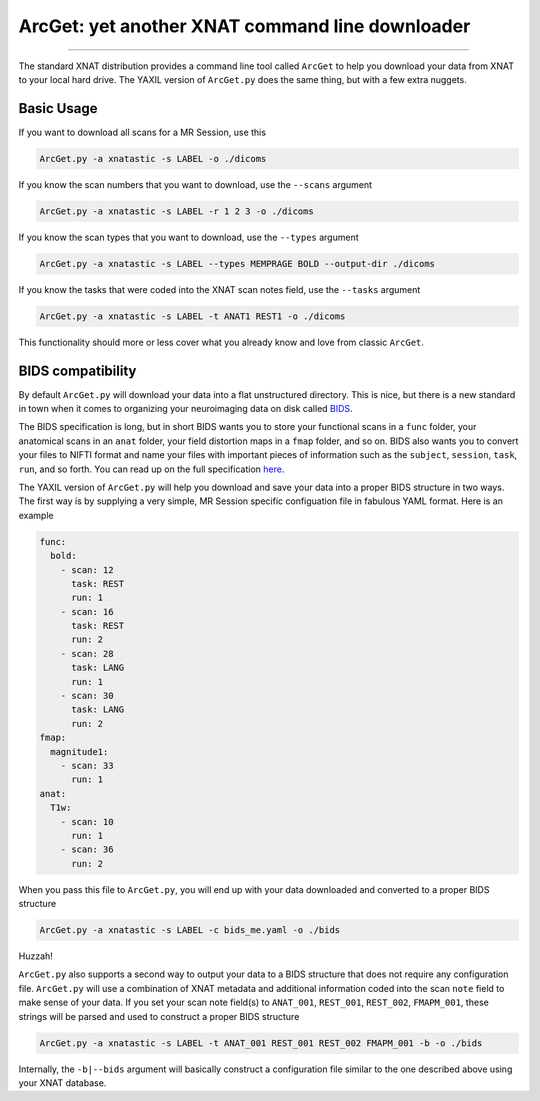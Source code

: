 .. _arcget

ArcGet: yet another XNAT command line downloader
================================================

-----------------------------------------

The standard XNAT distribution provides a command line tool called ``ArcGet`` 
to help you download your data from XNAT to your local hard drive. The YAXIL 
version of ``ArcGet.py`` does the same thing, but with a few extra nuggets.

Basic Usage
-----------
If you want to download all scans for a MR Session, use this

.. code-block:: bash

  ArcGet.py -a xnatastic -s LABEL -o ./dicoms

If you know the scan numbers that you want to download, use the ``--scans`` 
argument

.. code-block:: bash

  ArcGet.py -a xnatastic -s LABEL -r 1 2 3 -o ./dicoms

If you know the scan types that you want to download, use the ``--types`` 
argument

.. code-block:: bash

  ArcGet.py -a xnatastic -s LABEL --types MEMPRAGE BOLD --output-dir ./dicoms

If you know the tasks that were coded into the XNAT scan notes field, use the 
``--tasks`` argument

.. code-block:: bash

  ArcGet.py -a xnatastic -s LABEL -t ANAT1 REST1 -o ./dicoms

This functionality should more or less cover what you already know and love from 
classic ``ArcGet``.

BIDS compatibility
------------------
By default ``ArcGet.py`` will download your data into a flat unstructured 
directory. This is nice, but there is a new standard in town when it comes to 
organizing your neuroimaging data on disk called 
`BIDS <http://bids.neuroimaging.io/>`_.

The BIDS specification is long, but in short BIDS wants you to store your 
functional scans in a ``func`` folder, your anatomical scans in an ``anat`` 
folder, your field distortion maps in a ``fmap`` folder, and so on. BIDS also 
wants you to convert your files to NIFTI format and name your files with 
important pieces of information such as the ``subject``, ``session``, ``task``, 
``run``, and so forth. You can read up on the full specification 
`here <http://bids.neuroimaging.io/bids_spec.pdf>`_.

The YAXIL version of ``ArcGet.py`` will help you download and save your data 
into a proper BIDS structure in two ways. The first way is by supplying a very 
simple, MR Session specific configuation file in fabulous YAML format. Here is 
an example

.. code-block:: yaml

  func:
    bold:
      - scan: 12
        task: REST
        run: 1
      - scan: 16
        task: REST
        run: 2
      - scan: 28
        task: LANG
        run: 1
      - scan: 30
        task: LANG
        run: 2
  fmap:
    magnitude1:
      - scan: 33
        run: 1
  anat:
    T1w:
      - scan: 10
        run: 1
      - scan: 36
        run: 2  

When you pass this file to ``ArcGet.py``, you will end up with your data 
downloaded and converted to a proper BIDS structure

.. code-block:: python

  ArcGet.py -a xnatastic -s LABEL -c bids_me.yaml -o ./bids

Huzzah!

``ArcGet.py`` also supports a second way to output your data to a BIDS 
structure that does not require any configuration file. ``ArcGet.py`` will use 
a combination of XNAT metadata and additional information coded into the scan 
``note`` field to make sense of your data. If you set your scan note field(s) 
to ``ANAT_001``, ``REST_001``, ``REST_002``, ``FMAPM_001``, these strings will 
be parsed and used to construct a proper BIDS structure

.. code-block:: python

  ArcGet.py -a xnatastic -s LABEL -t ANAT_001 REST_001 REST_002 FMAPM_001 -b -o ./bids

Internally, the ``-b|--bids`` argument will basically construct a configuration 
file similar to the one described above using your XNAT database.

